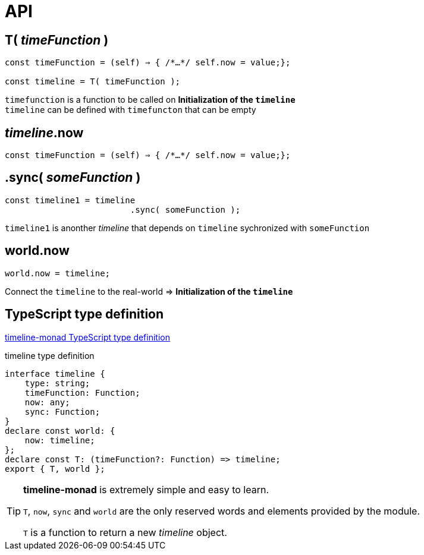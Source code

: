 = API
ifndef::stem[:stem: latexmath]
ifndef::imagesdir[:imagesdir: ./img/]
ifndef::source-highlighter[:source-highlighter: highlightjs]
ifndef::highlightjs-theme:[:highlightjs-theme: solarized-dark]


== T( __timeFunction__ )

[source,js]
----
const timeFunction = (self) ⇒ { /*…​*/ self.now = value;};

const timeline = T( timeFunction );
----

`timefunction` is a function to be called on *Initialization of the `timeline`* +
`timeline` can be defined with `timefuncton` that can be empty

== __timeline__.now

[source,js]
----
const timeFunction = (self) ⇒ { /*…​*/ self.now = value;};
----

== .sync( __someFunction__ )

[source,js]
----
const timeline1 = timeline
                         .sync( someFunction );
----

`timeline1` is anonther _timeline_ that depends on `timeline` sychronized with `someFunction`

== world.now

[source,js]
----
world.now = timeline;
----

Connect the `timeline` to the real-world => *Initialization of the `timeline`*

== TypeScript type definition

https://github.com/stken2050/timeline-monad/blob/master/dist/esm/timeline-monad.d.ts[timeline-monad TypeScript type definition]

[source,js]
.timeline type definition
----
interface timeline {
    type: string;
    timeFunction: Function;
    now: any;
    sync: Function;
}
declare const world: {
    now: timeline;
};
declare const T: (timeFunction?: Function) => timeline;
export { T, world };

----



[TIP]
.**timeline-monad** is extremely simple and easy to learn.
====
`T`, `now`, `sync` and `world` are the only reserved words and elements provided by the module. 


`T` is a function to return a new  __timeline__ object.
====

